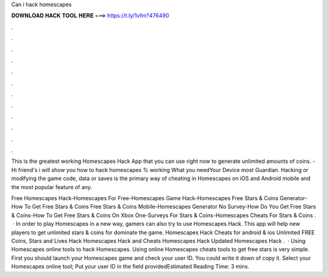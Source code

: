 Can i hack homescapes



𝐃𝐎𝐖𝐍𝐋𝐎𝐀𝐃 𝐇𝐀𝐂𝐊 𝐓𝐎𝐎𝐋 𝐇𝐄𝐑𝐄 ===> https://t.ly/1vfm?476490



.



.



.



.



.



.



.



.



.



.



.



.

This is the greatest working Homescapes Hack App that you can use right now to generate unlimited amounts of coins. - Hi friend's i will show you how to hack homescapes % working What you needYour Device most  Guardian. Hacking or modifying the game code, data or saves is the primary way of cheating in Homescapes on iOS and Android mobile and the most popular feature of any.

Free Homescapes Hack-Homescapes For Free-Homescapes Game Hack-Homescapes Free Stars & Coins Generator-How To Get Free Stars & Coins Free Stars & Coins Mobile-Homescapes Generator No Survey-How Do You Get Free Stars & Coins-How To Get Free Stars & Coins On Xbox One-Surveys For Stars & Coins-Homescapes Cheats For Stars & Coins .  · In order to play Homescapes in a new way, gamers can also try to use Homescapes Hack. This app will help new players to get unlimited stars & coins for dominate the game. Homescapes Hack Cheats for android & ios Unlimited FREE Coins, Stars and Lives Hack Homescapes Hack and Cheats Homescapes Hack Updated Homescapes Hack .  · Using Homescapes online tools to hack Homescapes. Using online Homescapes cheats tools to get free stars is very simple. First you should launch your Homescapes game and check your user ID. You could write it down of copy it. Select your Homescapes online tool; Put your user ID in the field providedEstimated Reading Time: 3 mins.
